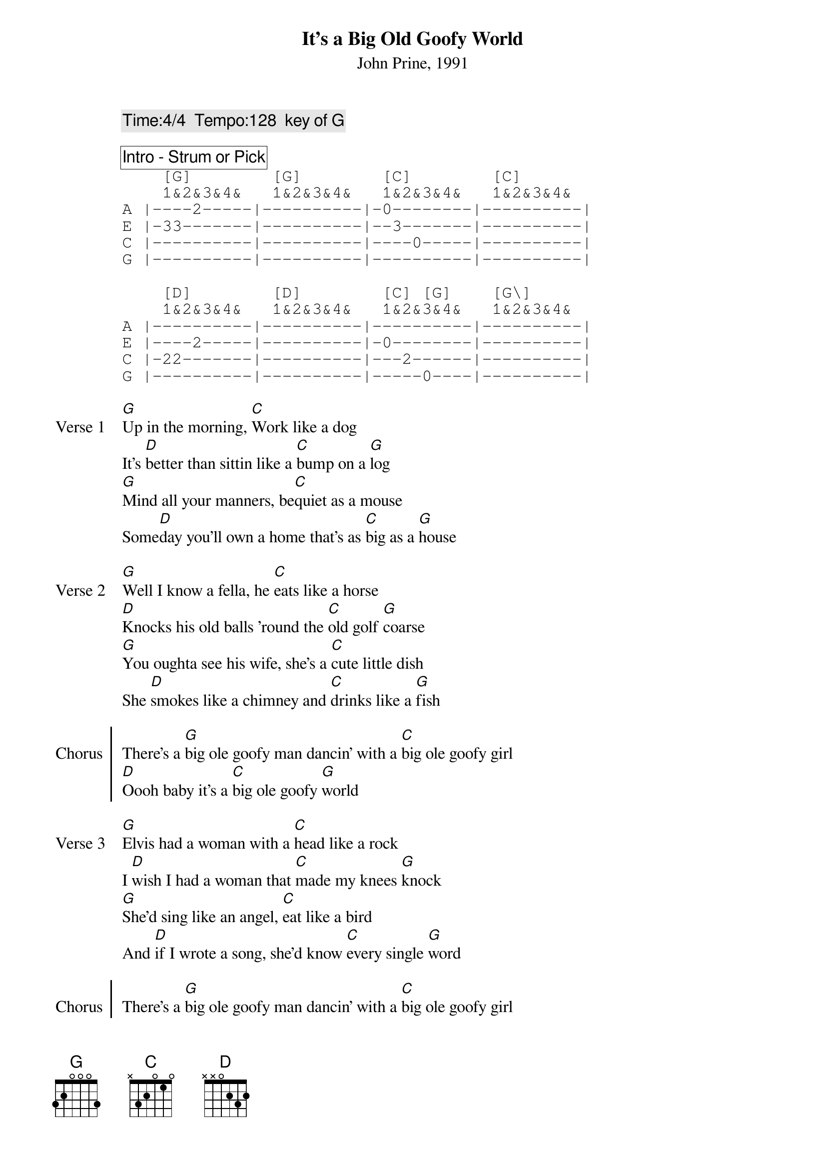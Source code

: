 {title:It's a Big Old Goofy World}
{subtitle:John Prine, 1991}
{comment:Time:4/4  Tempo:128  key of G}

{comment_box: Intro - Strum or Pick}
{tabsize: 120%}
{start_of_tab}
    [G]        [G]        [C]        [C] 
    1&2&3&4&   1&2&3&4&   1&2&3&4&   1&2&3&4&
A |----2-----|----------|-0--------|----------|
E |-33-------|----------|--3-------|----------|
C |----------|----------|----0-----|----------|
G |----------|----------|----------|----------| 

    [D]        [D]        [C] [G]    [G\]
    1&2&3&4&   1&2&3&4&   1&2&3&4&   1&2&3&4&
A |----------|----------|----------|----------|
E |----2-----|----------|-0--------|----------|
C |-22-------|----------|---2------|----------|
G |----------|----------|-----0----|----------| 
{end_of_tab}

{start_of_verse: Verse 1}
[G]Up in the morning, [C]Work like a dog
It's [D]better than sittin like a [C]bump on a [G]log
[G]Mind all your manners, be[C]quiet as a mouse
Some[D]day you'll own a home that's as [C]big as a [G]house
{eov}

{start_of_verse: Verse 2}
[G]Well I know a fella, he [C]eats like a horse
[D]Knocks his old balls 'round the [C]old golf [G]coarse
[G]You oughta see his wife, she's a [C]cute little dish
She [D]smokes like a chimney and [C]drinks like a [G]fish
{eov}

{start_of_chorus: Chorus}
There's a [G]big ole goofy man dancin' with a [C]big ole goofy girl                
[D]Oooh baby it's a [C]big ole goofy [G]world
{end_of_chorus}

{start_of_verse: Verse 3}
[G]Elvis had a woman with a [C]head like a rock
I [D]wish I had a woman that [C]made my knees [G]knock
[G]She'd sing like an angel, [C]eat like a bird
And [D]if I wrote a song, she'd know [C]every single [G]word
{eov}

{start_of_chorus: Chorus}
There's a [G]big ole goofy man dancin' with a [C]big ole goofy girl                
[D]Oooh baby it's a [C]big ole goofy [G]world
{end_of_chorus}

{comment_box: Instrumental - Strum or Pick / Play twice}
{start_of_tab}
    [G]        [G]        [C]        [C] 
    1&2&3&4&   1&2&3&4&   1&2&3&4&   1&2&3&4&
A |----2-----|----------|-0--------|----------|
E |-33-------|----------|--3-------|----------|
C |----------|----------|----0-----|----------|
G |----------|----------|----------|----------| 

    [D]        [D]        [C] [G]    [G\]
    1&2&3&4&   1&2&3&4&   1&2&3&4&   1&2&3&4&
A |----------|----------|----------|----------|
E |----2-----|----------|-0--------|----------|
C |-22-------|----------|---2------|----------|
G |----------|----------|-----0----|----------| 
{end_of_tab}

{start_of_verse: Verse 4}
[G]Kiss a little baby, [C]give the world a smile
And [D]if you take a inch, [C]give them back a [G]mile
Cause you if [G]lie like rug and [C]don't give a damn
Your [D]never gonna be as [C]happy as a [G]clam
{eov}

{start_of_verse: Verse 5}
[G]I'm sittin in a hotel, [C]trying to write a song
My [D]head is just as empty as the [C]day is [G]long
Why it's [G]clear as a bell, I [C]shoulda gone to school
I'd be as [D]wise as an owl, instead of [C]stubborn as a [G]mule
{eov}

{start_of_chorus: Chorus}
There's a [G]big ole goofy man dancin' with a [C]big ole goofy girl                
[D]Oooh baby it's a [C]big ole goofy [G]world                
[D]Oooh baby it's a [C]big ole goofy [G]world [D][G] 
{end_of_chorus: Chorus}
